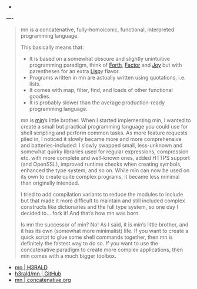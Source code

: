
- 

----

#+BEGIN_QUOTE

mn is a concatenative, fully-homoiconic, functional, interpreted programming language.

This basically means that:

- It is based on a somewhat obscure and slightly unintuitive programming paradigm, think of [[http://www.forth.org/][Forth]], [[http://factorcode.org/][Factor]] and [[http://www.kevinalbrecht.com/code/joy-mirror/][Joy]] but with parentheses for an extra [[https://common-lisp.net/][Lisp]]y flavor.
- Programs written in mn are actually written using quotations, i.e. lists.
- It comes with map, filter, find, and loads of other functional goodies.
- It is probably slower than the average production-ready programming language.

mn is [[https://min-lang.org/][min]]’s little brother. When I started implementing min, I wanted to create a small but practical programming language you could use for shell scripting and perform common tasks. As more feature requests piled in, I noticed it slowly became more and more comprehensive and batteries-included: I slowly swapped small, less-unknown and somewhat quirky libraries used for regular expressions, compression etc. with more complete and well-known ones, added HTTPS support (and OpenSSL), improved runtime checks when creating symbols, enhanced the type system, and so on. While min can now be used on its own to create quite complex programs, it became less minimal than originally intended.

I tried to add compilation variants to reduce the modules to include but that made it more difficult to maintain and still included complex constructs like dictionaries and the full type system, so one day I decided to… fork it! And that’s how mn was born.

Is mn the successor of min? No! As I said, it is min’s little brother, and it has its own (somewhat more minimalist) life. If you want to create a quick script to glue some shell commands together, then mn is definitely the fastest way to do so. If you want to use the concatenative paradigm to create more complex applications, then min comes with a much bigger toolbox.



#+END_QUOTE

- [[https://h3rald.com/mn/][mn | H3RALD]]
- [[https://github.com/h3rald/mn.git][h3rald/mn | GitHub]]
- [[https://concatenative.org/wiki/view/mn][mn | concatenative.org]]

